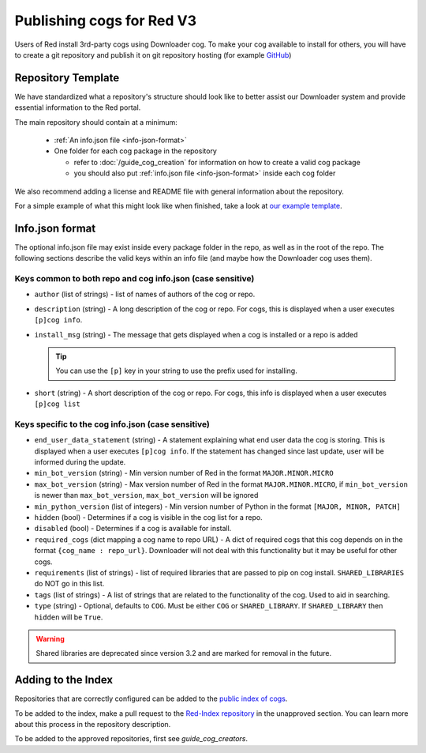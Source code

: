 .. Publishing cogs for V3

Publishing cogs for Red V3
==========================

Users of Red install 3rd-party cogs using Downloader cog. To make your cog available
to install for others, you will have to create a git repository
and publish it on git repository hosting (for example `GitHub <https://github.com>`_)

Repository Template
-------------------

We have standardized what a repository's structure should look like to better assist
our Downloader system and provide essential information to the Red portal.

The main repository should contain at a minimum:

 - :ref:`An info.json file <info-json-format>`
 - One folder for each cog package in the repository

   - refer to :doc:`/guide_cog_creation` for information on how to create a valid cog package
   - you should also put :ref:`info.json file <info-json-format>` inside each cog folder

We also recommend adding a license and README file with general information about the repository.

For a simple example of what this might look like when finished,
take a look at `our example template <https://github.com/Cog-Creators/Applications>`_.

.. _info-json-format:

Info.json format
----------------

The optional info.json file may exist inside every package folder in the repo,
as well as in the root of the repo. The following sections describe the valid
keys within an info file (and maybe how the Downloader cog uses them).

Keys common to both repo and cog info.json (case sensitive)
^^^^^^^^^^^^^^^^^^^^^^^^^^^^^^^^^^^^^^^^^^^^^^^^^^^^^^^^^^^

- ``author`` (list of strings) - list of names of authors of the cog or repo.

- ``description`` (string) - A long description of the cog or repo. For cogs, this
  is displayed when a user executes ``[p]cog info``.

- ``install_msg`` (string) - The message that gets displayed when a cog
  is installed or a repo is added

  .. tip:: You can use the ``[p]`` key in your string to use the prefix
      used for installing.

- ``short`` (string) - A short description of the cog or repo. For cogs, this info
  is displayed when a user executes ``[p]cog list``

Keys specific to the cog info.json (case sensitive)
^^^^^^^^^^^^^^^^^^^^^^^^^^^^^^^^^^^^^^^^^^^^^^^^^^^

- ``end_user_data_statement`` (string) - A statement explaining what end user data the cog is storing.
  This is displayed when a user executes ``[p]cog info``. If the statement has changed since last update, user will be informed during the update.

- ``min_bot_version`` (string) - Min version number of Red in the format ``MAJOR.MINOR.MICRO``

- ``max_bot_version`` (string) - Max version number of Red in the format ``MAJOR.MINOR.MICRO``,
  if ``min_bot_version`` is newer than ``max_bot_version``, ``max_bot_version`` will be ignored

- ``min_python_version`` (list of integers) - Min version number of Python
  in the format ``[MAJOR, MINOR, PATCH]``

- ``hidden`` (bool) - Determines if a cog is visible in the cog list for a repo.

- ``disabled`` (bool) - Determines if a cog is available for install.

- ``required_cogs`` (dict mapping a cog name to repo URL) - A dict of required cogs that this cog depends on
  in the format ``{cog_name : repo_url}``.
  Downloader will not deal with this functionality but it may be useful for other cogs.

- ``requirements`` (list of strings) - list of required libraries that are
  passed to pip on cog install. ``SHARED_LIBRARIES`` do NOT go in this
  list.

- ``tags`` (list of strings) - A list of strings that are related to the
  functionality of the cog. Used to aid in searching.

- ``type`` (string) - Optional, defaults to ``COG``. Must be either ``COG`` or
  ``SHARED_LIBRARY``. If ``SHARED_LIBRARY`` then ``hidden`` will be ``True``.

.. warning::
    Shared libraries are deprecated since version 3.2 and are marked for removal in the future.

Adding to the Index
-------------------

Repositories that are correctly configured can be added to the `public index of cogs <https://index.discord.red/>`_.

To be added to the index, make a pull request to the `Red-Index repository <https://github.com/Cog-Creators/Red-Index>`_ in the unapproved section. You can learn more about this process in the repository description.

To be added to the approved repositories, first see `guide_cog_creators`.

